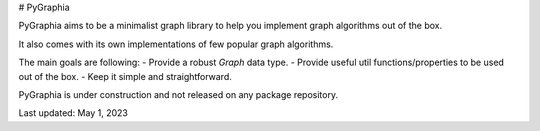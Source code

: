 # PyGraphia

PyGraphia aims to be a minimalist graph library to help you implement graph algorithms out of the box. 

It also comes with its own implementations of few popular graph algorithms. 

The main goals are following:
- Provide a robust `Graph` data type.
- Provide useful util functions/properties to be used out of the box.
- Keep it simple and straightforward.

PyGraphia is under construction and not released on any package repository.

Last updated: May 1, 2023